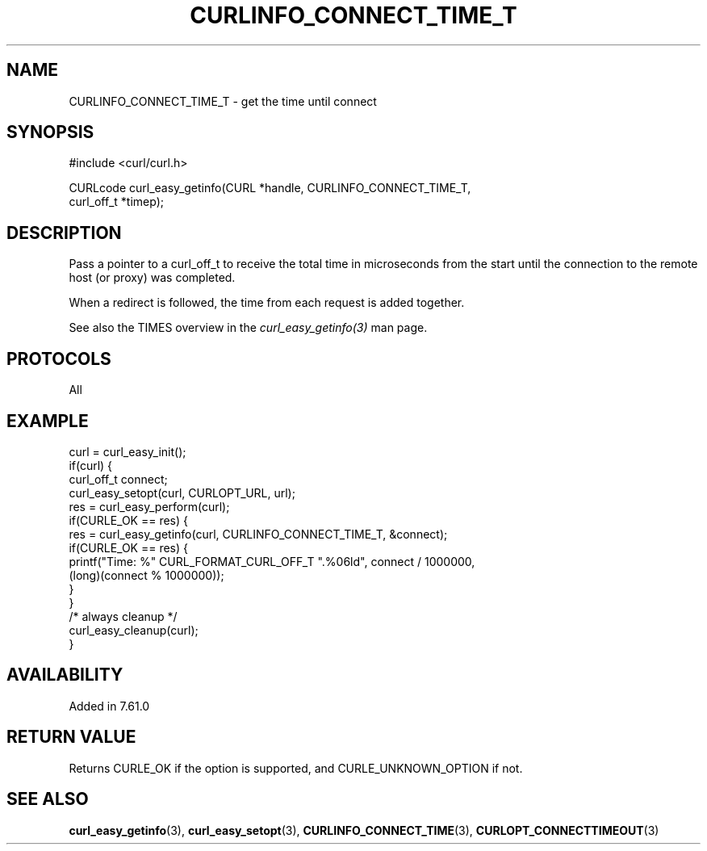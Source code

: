 .\" **************************************************************************
.\" *                                  _   _ ____  _
.\" *  Project                     ___| | | |  _ \| |
.\" *                             / __| | | | |_) | |
.\" *                            | (__| |_| |  _ <| |___
.\" *                             \___|\___/|_| \_\_____|
.\" *
.\" * Copyright (C) Daniel Stenberg, <daniel@haxx.se>, et al.
.\" *
.\" * This software is licensed as described in the file COPYING, which
.\" * you should have received as part of this distribution. The terms
.\" * are also available at https://curl.se/docs/copyright.html.
.\" *
.\" * You may opt to use, copy, modify, merge, publish, distribute and/or sell
.\" * copies of the Software, and permit persons to whom the Software is
.\" * furnished to do so, under the terms of the COPYING file.
.\" *
.\" * This software is distributed on an "AS IS" basis, WITHOUT WARRANTY OF ANY
.\" * KIND, either express or implied.
.\" *
.\" * SPDX-License-Identifier: curl
.\" *
.\" **************************************************************************
.\"
.TH CURLINFO_CONNECT_TIME_T 3 "28 Apr 2018" "libcurl" "libcurl"
.SH NAME
CURLINFO_CONNECT_TIME_T \- get the time until connect
.SH SYNOPSIS
.nf
#include <curl/curl.h>

CURLcode curl_easy_getinfo(CURL *handle, CURLINFO_CONNECT_TIME_T,
                           curl_off_t *timep);
.fi
.SH DESCRIPTION
Pass a pointer to a curl_off_t to receive the total time in microseconds from
the start until the connection to the remote host (or proxy) was completed.

When a redirect is followed, the time from each request is added together.

See also the TIMES overview in the \fIcurl_easy_getinfo(3)\fP man page.
.SH PROTOCOLS
All
.SH EXAMPLE
.nf
curl = curl_easy_init();
if(curl) {
  curl_off_t connect;
  curl_easy_setopt(curl, CURLOPT_URL, url);
  res = curl_easy_perform(curl);
  if(CURLE_OK == res) {
    res = curl_easy_getinfo(curl, CURLINFO_CONNECT_TIME_T, &connect);
    if(CURLE_OK == res) {
      printf("Time: %" CURL_FORMAT_CURL_OFF_T ".%06ld", connect / 1000000,
             (long)(connect % 1000000));
    }
  }
  /* always cleanup */
  curl_easy_cleanup(curl);
}
.fi
.SH AVAILABILITY
Added in 7.61.0
.SH RETURN VALUE
Returns CURLE_OK if the option is supported, and CURLE_UNKNOWN_OPTION if not.
.SH "SEE ALSO"
.BR curl_easy_getinfo (3),
.BR curl_easy_setopt (3),
.BR CURLINFO_CONNECT_TIME (3),
.BR CURLOPT_CONNECTTIMEOUT (3)
